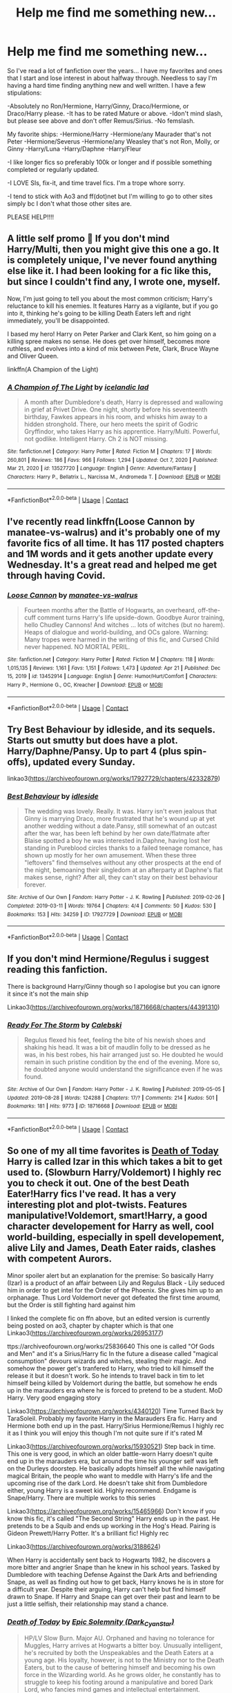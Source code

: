 #+TITLE: Help me find me something new...

* Help me find me something new...
:PROPERTIES:
:Author: spn_anatomy1231
:Score: 0
:DateUnix: 1619224699.0
:DateShort: 2021-Apr-24
:FlairText: Request
:END:
So I've read a lot of fanfiction over the years... I have my favorites and ones that I start and lose interest in about halfway through. Needless to say I'm having a hard time finding anything new and well written. I have a few stipulations:

-Absolutely no Ron/Hermione, Harry/Ginny, Draco/Hermione, or Draco/Harry please. -It has to be rated Mature or above. -Idon't mind slash, but please see above and don't offer Remus/Sirius. -No femslash.

My favorite ships: -Hermione/Harry -Hermione/any Maurader that's not Peter -Hermione/Severus -Hermione/any Weasley that's not Ron, Molly, or Ginny -Harry/Luna -Harry/Daphne -Harry/Fleur

-I like longer fics so preferably 100k or longer and if possible something completed or regularly updated.

-I LOVE SIs, fix-it, and time travel fics. I'm a trope whore sorry.

-I tend to stick with Ao3 and ff(dot)net but I'm willing to go to other sites simply bc I don't what those other sites are.

PLEASE HELP!!!!


** A little self promo 🤭 If you don't mind Harry/Multi, then you might give this one a go. It is completely unique, I've never found anything else like it. I had been looking for a fic like this, but since I couldn't find any, I wrote one, myself.

Now, I'm just going to tell you about the most common criticism; Harry's reluctance to kill his enemies. It features Harry as a vigilante, but if you go into it, thinking he's going to be killing Death Eaters left and right immediately, you'll be disappointed.

I based my hero! Harry on Peter Parker and Clark Kent, so him going on a killing spree makes no sense. He does get over himself, becomes more ruthless, and evolves into a kind of mix between Pete, Clark, Bruce Wayne and Oliver Queen.

linkffn(A Champion of the Light)
:PROPERTIES:
:Author: IceReddit87
:Score: 2
:DateUnix: 1619266838.0
:DateShort: 2021-Apr-24
:END:

*** [[https://www.fanfiction.net/s/13527720/1/][*/A Champion of The Light/*]] by [[https://www.fanfiction.net/u/9928831/icelandic-lad][/icelandic lad/]]

#+begin_quote
  A month after Dumbledore's death, Harry is depressed and wallowing in grief at Privet Drive. One night, shortly before his seventeenth birthday, Fawkes appears in his room, and whisks him away to a hidden stronghold. There, our hero meets the spirit of Godric Gryffindor, who takes Harry as his apprentice. Harry/Multi. Powerful, not godlike. Intelligent Harry. Ch 2 is NOT missing.
#+end_quote

^{/Site/:} ^{fanfiction.net} ^{*|*} ^{/Category/:} ^{Harry} ^{Potter} ^{*|*} ^{/Rated/:} ^{Fiction} ^{M} ^{*|*} ^{/Chapters/:} ^{17} ^{*|*} ^{/Words/:} ^{260,801} ^{*|*} ^{/Reviews/:} ^{186} ^{*|*} ^{/Favs/:} ^{966} ^{*|*} ^{/Follows/:} ^{1,294} ^{*|*} ^{/Updated/:} ^{Oct} ^{7,} ^{2020} ^{*|*} ^{/Published/:} ^{Mar} ^{21,} ^{2020} ^{*|*} ^{/id/:} ^{13527720} ^{*|*} ^{/Language/:} ^{English} ^{*|*} ^{/Genre/:} ^{Adventure/Fantasy} ^{*|*} ^{/Characters/:} ^{Harry} ^{P.,} ^{Bellatrix} ^{L.,} ^{Narcissa} ^{M.,} ^{Andromeda} ^{T.} ^{*|*} ^{/Download/:} ^{[[http://www.ff2ebook.com/old/ffn-bot/index.php?id=13527720&source=ff&filetype=epub][EPUB]]} ^{or} ^{[[http://www.ff2ebook.com/old/ffn-bot/index.php?id=13527720&source=ff&filetype=mobi][MOBI]]}

--------------

*FanfictionBot*^{2.0.0-beta} | [[https://github.com/FanfictionBot/reddit-ffn-bot/wiki/Usage][Usage]] | [[https://www.reddit.com/message/compose?to=tusing][Contact]]
:PROPERTIES:
:Author: FanfictionBot
:Score: 1
:DateUnix: 1619266859.0
:DateShort: 2021-Apr-24
:END:


** I've recently read linkffn(Loose Cannon by manatee-vs-walrus) and it's probably one of my favorite fics of all time. It has 117 posted chapters and 1M words and it gets another update every Wednesday. It's a great read and helped me get through having Covid.
:PROPERTIES:
:Author: chensley7777
:Score: 2
:DateUnix: 1619272111.0
:DateShort: 2021-Apr-24
:END:

*** [[https://www.fanfiction.net/s/13452914/1/][*/Loose Cannon/*]] by [[https://www.fanfiction.net/u/11271166/manatee-vs-walrus][/manatee-vs-walrus/]]

#+begin_quote
  Fourteen months after the Battle of Hogwarts, an overheard, off-the-cuff comment turns Harry's life upside-down. Goodbye Auror training, hello Chudley Cannons! And witches ... lots of witches (but no harem). Heaps of dialogue and world-building, and OCs galore. Warning: Many tropes were harmed in the writing of this fic, and Cursed Child never happened. NO MORTAL PERIL.
#+end_quote

^{/Site/:} ^{fanfiction.net} ^{*|*} ^{/Category/:} ^{Harry} ^{Potter} ^{*|*} ^{/Rated/:} ^{Fiction} ^{M} ^{*|*} ^{/Chapters/:} ^{118} ^{*|*} ^{/Words/:} ^{1,015,135} ^{*|*} ^{/Reviews/:} ^{1,161} ^{*|*} ^{/Favs/:} ^{1,151} ^{*|*} ^{/Follows/:} ^{1,473} ^{*|*} ^{/Updated/:} ^{Apr} ^{21} ^{*|*} ^{/Published/:} ^{Dec} ^{15,} ^{2019} ^{*|*} ^{/id/:} ^{13452914} ^{*|*} ^{/Language/:} ^{English} ^{*|*} ^{/Genre/:} ^{Humor/Hurt/Comfort} ^{*|*} ^{/Characters/:} ^{Harry} ^{P.,} ^{Hermione} ^{G.,} ^{OC,} ^{Kreacher} ^{*|*} ^{/Download/:} ^{[[http://www.ff2ebook.com/old/ffn-bot/index.php?id=13452914&source=ff&filetype=epub][EPUB]]} ^{or} ^{[[http://www.ff2ebook.com/old/ffn-bot/index.php?id=13452914&source=ff&filetype=mobi][MOBI]]}

--------------

*FanfictionBot*^{2.0.0-beta} | [[https://github.com/FanfictionBot/reddit-ffn-bot/wiki/Usage][Usage]] | [[https://www.reddit.com/message/compose?to=tusing][Contact]]
:PROPERTIES:
:Author: FanfictionBot
:Score: 1
:DateUnix: 1619272133.0
:DateShort: 2021-Apr-24
:END:


** Try Best Behaviour by idleside, and its sequels. Starts out smutty but does have a plot. Harry/Daphne/Pansy. Up to part 4 (plus spin-offs), updated every Sunday.

linkao3([[https://archiveofourown.org/works/17927729/chapters/42332879]])
:PROPERTIES:
:Author: mroreallyhm
:Score: 2
:DateUnix: 1619299014.0
:DateShort: 2021-Apr-25
:END:

*** [[https://archiveofourown.org/works/17927729][*/Best Behaviour/*]] by [[https://www.archiveofourown.org/users/idleside/pseuds/idleside][/idleside/]]

#+begin_quote
  The wedding was lovely. Really. It was. Harry isn't even jealous that Ginny is marrying Draco, more frustrated that he's wound up at yet another wedding without a date.Pansy, still somewhat of an outcast after the war, has been left behind by her own date/flatmate after Blaise spotted a boy he was interested in.Daphne, having lost her standing in Pureblood circles thanks to a failed teenage romance, has shown up mostly for her own amusement. When these three "leftovers" find themselves without any other prospects at the end of the night, bemoaning their singledom at an afterparty at Daphne's flat makes sense, right? After all, they can't stay on their best behaviour forever.
#+end_quote

^{/Site/:} ^{Archive} ^{of} ^{Our} ^{Own} ^{*|*} ^{/Fandom/:} ^{Harry} ^{Potter} ^{-} ^{J.} ^{K.} ^{Rowling} ^{*|*} ^{/Published/:} ^{2019-02-26} ^{*|*} ^{/Completed/:} ^{2019-03-11} ^{*|*} ^{/Words/:} ^{19764} ^{*|*} ^{/Chapters/:} ^{4/4} ^{*|*} ^{/Comments/:} ^{50} ^{*|*} ^{/Kudos/:} ^{530} ^{*|*} ^{/Bookmarks/:} ^{153} ^{*|*} ^{/Hits/:} ^{34259} ^{*|*} ^{/ID/:} ^{17927729} ^{*|*} ^{/Download/:} ^{[[https://archiveofourown.org/downloads/17927729/Best%20Behaviour.epub?updated_at=1617554001][EPUB]]} ^{or} ^{[[https://archiveofourown.org/downloads/17927729/Best%20Behaviour.mobi?updated_at=1617554001][MOBI]]}

--------------

*FanfictionBot*^{2.0.0-beta} | [[https://github.com/FanfictionBot/reddit-ffn-bot/wiki/Usage][Usage]] | [[https://www.reddit.com/message/compose?to=tusing][Contact]]
:PROPERTIES:
:Author: FanfictionBot
:Score: 2
:DateUnix: 1619299031.0
:DateShort: 2021-Apr-25
:END:


** If you don't mind Hermione/Regulus i suggest reading this fanfiction.

There is background Harry/Ginny though so I apologise but you can ignore it since it's not the main ship

Linkao3([[https://archiveofourown.org/works/18716668/chapters/44391310]])
:PROPERTIES:
:Author: chayoutofcontext
:Score: 2
:DateUnix: 1619306038.0
:DateShort: 2021-Apr-25
:END:

*** [[https://archiveofourown.org/works/18716668][*/Ready For The Storm/*]] by [[https://www.archiveofourown.org/users/Calebski/pseuds/Calebski][/Calebski/]]

#+begin_quote
  Regulus flexed his feet, feeling the bite of his newish shoes and shaking his head. It was a bit of maudlin folly to be dressed as he was, in his best robes, his hair arranged just so. He doubted he would remain in such pristine condition by the end of the evening. More so, he doubted anyone would understand the significance even if he was found.
#+end_quote

^{/Site/:} ^{Archive} ^{of} ^{Our} ^{Own} ^{*|*} ^{/Fandom/:} ^{Harry} ^{Potter} ^{-} ^{J.} ^{K.} ^{Rowling} ^{*|*} ^{/Published/:} ^{2019-05-05} ^{*|*} ^{/Updated/:} ^{2019-08-28} ^{*|*} ^{/Words/:} ^{124288} ^{*|*} ^{/Chapters/:} ^{17/?} ^{*|*} ^{/Comments/:} ^{214} ^{*|*} ^{/Kudos/:} ^{501} ^{*|*} ^{/Bookmarks/:} ^{181} ^{*|*} ^{/Hits/:} ^{9773} ^{*|*} ^{/ID/:} ^{18716668} ^{*|*} ^{/Download/:} ^{[[https://archiveofourown.org/downloads/18716668/Ready%20For%20The%20Storm.epub?updated_at=1611225557][EPUB]]} ^{or} ^{[[https://archiveofourown.org/downloads/18716668/Ready%20For%20The%20Storm.mobi?updated_at=1611225557][MOBI]]}

--------------

*FanfictionBot*^{2.0.0-beta} | [[https://github.com/FanfictionBot/reddit-ffn-bot/wiki/Usage][Usage]] | [[https://www.reddit.com/message/compose?to=tusing][Contact]]
:PROPERTIES:
:Author: FanfictionBot
:Score: 2
:DateUnix: 1619306055.0
:DateShort: 2021-Apr-25
:END:


** So one of my all time favorites is [[https://m.fanfiction.net/s/5402147/68/][Death of Today]] Harry is called Izar in this which takes a bit to get used to. (Slowburn Harry/Voldemort) I highly rec you to check it out. One of the best Death Eater!Harry fics I've read. It has a very interesting plot and plot-twists. Features manipulative!Voldemort, smart!Harry, a good character developement for Harry as well, cool world-building, especially in spell developement, alive Lily and James, Death Eater raids, clashes with competent Aurors.

Minor spoiler alert but an explanation for the premise: So basically Harry (Izar) is a product of an affair between Lily and Regulus Black - Lily seduced him in order to get intel for the Order of the Phoenix. She gives him up to an orphanage. Thus Lord Voldemort never got defeated the first time aroumd, but the Order is still fighting hard against him

I linked the complete fic on ffn above, but an edited version is currently being posted on ao3, chapter by chapter which is that one Linkao3([[https://archiveofourown.org/works/26953177]])

ttps://archiveofourown.org/works/25836640 This one is called "Of Gods and Men" and it's a Sirius/Harry fic In the future a disease called "magical consumption" devours wizards and witches, stealing their magic. And somehow the power get's tranfered to Harry, who tried to kill himself the release it but it doesn't work. So he intends to travel back in tim to let himself being killed by Voldemort during the battle, but somehow he ends up in the marauders era where he is forced to pretend to be a student. MoD Harry. Very good engaging story

Linkao3([[https://archiveofourown.org/works/4340120]]) Time Turned Back by TaraSoleil. Probably my favorite Harry in the Marauders Era fic. Harry and Hermione both end up in the past. Harry/Sirius Hermione/Remus I highly rec it as I think you will enjoy this though I'm not quite sure if it's rated M

Linkao3([[https://archiveofourown.org/works/15930521]]) Step back in time. This one is very good, in which an older battle-worn Harry doesn't quite end up in the marauders era, but around the time his younger self was left on the Durleys doorstep. He basically adopts himself all the while navigating magical Britain, the people who want to meddle with Harry's life and the upcoming rise of the dark Lord. He doesn't take shit from Dumbledore either, young Harry is a sweet kid. Highly recommend. Endgame is Snape/Harry. There are multiple works to this series

Linkao3([[https://archiveofourown.org/works/15465966]]) Don't know if you know this fic, it's called "The Second String" Harry ends up in the past. He pretends to be a Squib and ends up working in the Hog's Head. Pairing is Gideon Prewett/Harry Potter. It's a brilliant fic! Highly rec

Linkao3([[https://archiveofourown.org/works/3188624]])

When Harry is accidentally sent back to Hogwarts 1982, he discovers a more bitter and angrier Snape than he knew in his school years. Tasked by Dumbledore with teaching Defense Against the Dark Arts and befriending Snape, as well as finding out how to get back, Harry knows he is in store for a difficult year. Despite their arguing, Harry can't help but find himself drawn to Snape. If Harry and Snape can get over their past and learn to be just a little selfish, their relationship may stand a chance.
:PROPERTIES:
:Author: Quine_
:Score: 1
:DateUnix: 1619440376.0
:DateShort: 2021-Apr-26
:END:

*** [[https://archiveofourown.org/works/26953177][*/Death of Today/*]] by [[https://www.archiveofourown.org/users/Dark_Cyan_Star/pseuds/Epic%20Solemnity][/Epic Solemnity (Dark_Cyan_Star)/]]

#+begin_quote
  HP/LV Slow Burn. Major AU. Orphaned and having no tolerance for Muggles, Harry arrives at Hogwarts a bitter boy. Unusually intelligent, he's recruited by both the Unspeakables and the Death Eaters at a young age. His loyalty, however, is not to the Ministry nor to the Death Eaters, but to the cause of bettering himself and becoming his own force in the Wizarding world. As he grows older, he constantly has to struggle to keep his footing around a manipulative and bored Dark Lord, who fancies mind games and intellectual entertainment.
#+end_quote

^{/Site/:} ^{Archive} ^{of} ^{Our} ^{Own} ^{*|*} ^{/Fandom/:} ^{Harry} ^{Potter} ^{-} ^{J.} ^{K.} ^{Rowling} ^{*|*} ^{/Published/:} ^{2020-10-11} ^{*|*} ^{/Updated/:} ^{2021-03-21} ^{*|*} ^{/Words/:} ^{79613} ^{*|*} ^{/Chapters/:} ^{17/70} ^{*|*} ^{/Kudos/:} ^{595} ^{*|*} ^{/Bookmarks/:} ^{290} ^{*|*} ^{/Hits/:} ^{9676} ^{*|*} ^{/ID/:} ^{26953177} ^{*|*} ^{/Download/:} ^{[[https://archiveofourown.org/downloads/26953177/Death%20of%20Today.epub?updated_at=1619313491][EPUB]]} ^{or} ^{[[https://archiveofourown.org/downloads/26953177/Death%20of%20Today.mobi?updated_at=1619313491][MOBI]]}

--------------

[[https://archiveofourown.org/works/4340120][*/Time Turned Back/*]] by [[https://www.archiveofourown.org/users/TaraSoleil/pseuds/TaraSoleil][/TaraSoleil/]]

#+begin_quote
  Broken and angry after losing Sirius fifth year, Harry recklessly puts himself in harms way, dragging Hermione along for the ride. Now they are stuck in another time with some all too familiar faces. Will the time with lost loved ones heal Harry or end up doing more damage?
#+end_quote

^{/Site/:} ^{Archive} ^{of} ^{Our} ^{Own} ^{*|*} ^{/Fandom/:} ^{Harry} ^{Potter} ^{-} ^{J.} ^{K.} ^{Rowling} ^{*|*} ^{/Published/:} ^{2015-07-14} ^{*|*} ^{/Completed/:} ^{2016-12-14} ^{*|*} ^{/Words/:} ^{182032} ^{*|*} ^{/Chapters/:} ^{73/73} ^{*|*} ^{/Comments/:} ^{1025} ^{*|*} ^{/Kudos/:} ^{5142} ^{*|*} ^{/Bookmarks/:} ^{1394} ^{*|*} ^{/Hits/:} ^{136438} ^{*|*} ^{/ID/:} ^{4340120} ^{*|*} ^{/Download/:} ^{[[https://archiveofourown.org/downloads/4340120/Time%20Turned%20Back.epub?updated_at=1618377651][EPUB]]} ^{or} ^{[[https://archiveofourown.org/downloads/4340120/Time%20Turned%20Back.mobi?updated_at=1618377651][MOBI]]}

--------------

[[https://archiveofourown.org/works/15930521][*/Step back in time - Part One/*]] by [[https://www.archiveofourown.org/users/black_blade/pseuds/black_blade][/black_blade/]]

#+begin_quote
  When a bitter, dark, and battle worn Harry Potter steps through a rip in time. He didn't think he would find himself with a baby in his arms on his Aunt's front doorstep on the night his parents were killed but that was just the beginning.
#+end_quote

^{/Site/:} ^{Archive} ^{of} ^{Our} ^{Own} ^{*|*} ^{/Fandom/:} ^{Harry} ^{Potter} ^{-} ^{J.} ^{K.} ^{Rowling} ^{*|*} ^{/Published/:} ^{2018-09-08} ^{*|*} ^{/Completed/:} ^{2018-09-12} ^{*|*} ^{/Words/:} ^{40586} ^{*|*} ^{/Chapters/:} ^{4/4} ^{*|*} ^{/Comments/:} ^{83} ^{*|*} ^{/Kudos/:} ^{1913} ^{*|*} ^{/Bookmarks/:} ^{232} ^{*|*} ^{/Hits/:} ^{37158} ^{*|*} ^{/ID/:} ^{15930521} ^{*|*} ^{/Download/:} ^{[[https://archiveofourown.org/downloads/15930521/Step%20back%20in%20time%20-%20Part.epub?updated_at=1613116563][EPUB]]} ^{or} ^{[[https://archiveofourown.org/downloads/15930521/Step%20back%20in%20time%20-%20Part.mobi?updated_at=1613116563][MOBI]]}

--------------

[[https://archiveofourown.org/works/15465966][*/The Second String/*]] by [[https://www.archiveofourown.org/users/Eider_Down/pseuds/Eider_Down][/Eider_Down/]]

#+begin_quote
  Everyone knows Dementors can take souls, but nothing says that they have to keep them. After the Dementor attack in Little Whinging ends disastrously, Harry must find a place for himself in a new world, fighting a different sort of war against the nascent Voldemort.
#+end_quote

^{/Site/:} ^{Archive} ^{of} ^{Our} ^{Own} ^{*|*} ^{/Fandom/:} ^{Harry} ^{Potter} ^{-} ^{J.} ^{K.} ^{Rowling} ^{*|*} ^{/Published/:} ^{2018-07-28} ^{*|*} ^{/Completed/:} ^{2021-04-08} ^{*|*} ^{/Words/:} ^{410371} ^{*|*} ^{/Chapters/:} ^{45/45} ^{*|*} ^{/Comments/:} ^{2158} ^{*|*} ^{/Kudos/:} ^{4845} ^{*|*} ^{/Bookmarks/:} ^{2164} ^{*|*} ^{/Hits/:} ^{133958} ^{*|*} ^{/ID/:} ^{15465966} ^{*|*} ^{/Download/:} ^{[[https://archiveofourown.org/downloads/15465966/The%20Second%20String.epub?updated_at=1619399105][EPUB]]} ^{or} ^{[[https://archiveofourown.org/downloads/15465966/The%20Second%20String.mobi?updated_at=1619399105][MOBI]]}

--------------

[[https://archiveofourown.org/works/3188624][*/Perfect Shapes/*]] by [[https://www.archiveofourown.org/users/ashiiblack/pseuds/Ashii%20Black/users/littleblackbow/pseuds/littleblackbow][/Ashii Black (ashiiblack)littleblackbow/]]

#+begin_quote
  When Harry is accidentally sent back to Hogwarts 1982, he discovers a more bitter and angrier Snape than he knew in his school years. Tasked by Dumbledore with teaching Defense Against the Dark Arts and befriending Snape, as well as finding out how to get back, Harry knows he is in store for a difficult year. Despite their arguing, Harry can't help but find himself drawn to Snape. If Harry and Snape can get over their past and learn to be just a little selfish, their relationship may stand a chance.
#+end_quote

^{/Site/:} ^{Archive} ^{of} ^{Our} ^{Own} ^{*|*} ^{/Fandom/:} ^{Harry} ^{Potter} ^{-} ^{J.} ^{K.} ^{Rowling} ^{*|*} ^{/Published/:} ^{2015-01-31} ^{*|*} ^{/Completed/:} ^{2015-01-31} ^{*|*} ^{/Words/:} ^{49677} ^{*|*} ^{/Chapters/:} ^{4/4} ^{*|*} ^{/Comments/:} ^{101} ^{*|*} ^{/Kudos/:} ^{1624} ^{*|*} ^{/Bookmarks/:} ^{354} ^{*|*} ^{/Hits/:} ^{30907} ^{*|*} ^{/ID/:} ^{3188624} ^{*|*} ^{/Download/:} ^{[[https://archiveofourown.org/downloads/3188624/Perfect%20Shapes.epub?updated_at=1512093938][EPUB]]} ^{or} ^{[[https://archiveofourown.org/downloads/3188624/Perfect%20Shapes.mobi?updated_at=1512093938][MOBI]]}

--------------

*FanfictionBot*^{2.0.0-beta} | [[https://github.com/FanfictionBot/reddit-ffn-bot/wiki/Usage][Usage]] | [[https://www.reddit.com/message/compose?to=tusing][Contact]]
:PROPERTIES:
:Author: FanfictionBot
:Score: 1
:DateUnix: 1619440401.0
:DateShort: 2021-Apr-26
:END:
